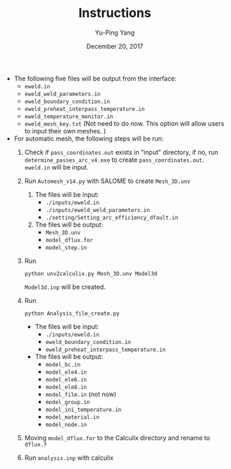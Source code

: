 #+LaTeX_CLASS: article-mine
#+LATEX_HEADER: % To change the background color of verbatim sections in latex
#+LATEX_HEADER: \colorlet{LightSteelBlue10}{LightSteelBlue1!50}
#+LATEX_HEADER: \colorlet{SteelBlue40}{SteelBlue4!60!black}
#+LATEX_HEADER: \newcommand{\verbStyle}[1]{{\color{SteelBlue40}\colorbox{LightSteelBlue10}{{#1}}}}
#+LATEX_HEADER: \let\OldTexttt\texttt
#+LATEX_HEADER: \renewcommand{\texttt}[1]{\OldTexttt{\verbStyle{#1}}}
#+OPTIONS: toc:nil
#+TITLE: Instructions 
#+Author: Yu-Ping Yang
#+Date: December 20, 2017

- The following five files will be output from the interface:
  + =eweld.in=
  + =eweld_weld_parameters.in=
  + =eweld_boundary_condition.in=
  + =eweld_preheat_interpass_temperature.in=
  + =eweld_temperature_monitor.in=
  + =eweld_mesh_key.txt= (Not need to do now. This option will allow users to input their own meshes. )

- For automatic mesh, the following steps will be run:
  1. Check if =pass_coordinates.out= exists in "input" directory, if no, run \\ 
	 =determine_passes_arc_v4.exe= to create =pass_coordinates.out=.
	 =eweld.in= will be input.
  2. Run =Automesh_v14.py= with SALOME to create =Mesh_3D.unv=
	 1) The files will be input:
		- =./inputs/eweld.in=
		- =./inputs/eweld_weld_parameters.in=
		- =./setting/Setting_arc_efficiency_dfault.in=
	 2) The files will be output: 
		- =Mesh_3D.unv=
		- =model_dflux.for=
		- =model_step.in=
  3. Run 
	 #+BEGIN_EXAMPLE
	 python unv2calculix.py Mesh_3D.unv Model3d
	 #+END_EXAMPLE
	 =Model3d.inp= will be created.
  4. Run 
	 #+BEGIN_EXAMPLE
	 python Analysis_file_create.py
	 #+END_EXAMPLE
	 + The files will be input:
	   - =./inputs/eweld.in=
	   - =eweld_boundary_condition.in=
	   - =eweld_preheat_interpass_temperature.in=
	 + The files will be output:
	   - =model_bc.in=
	   - =model_ele4.in=
	   - =model_ele6.in=
	   - =model_ele8.in=
	   - =model_film.in= (not now)
	   - =model_group.in=
	   - =model_ini_temperature.in=
	   - =model_material.in=
	   - =model_node.in=
  5. Moving =model_dflux.for= to the Calculix directory and rename to =dflux.f=
  6. Run =analysis.inp= with calculix
